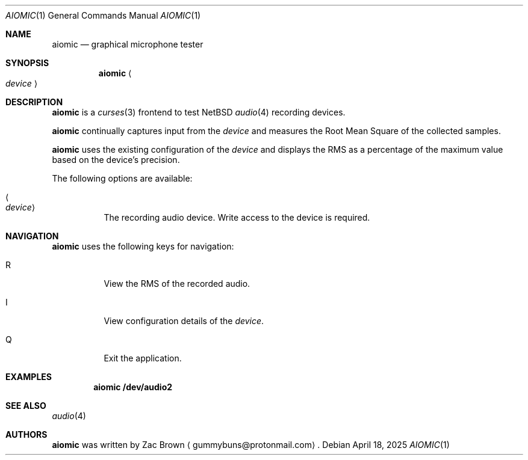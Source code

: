 .\"     $NetBSD: aiomixer.1,v 1.3 2023/07/01 10:47:12 nia Exp $
.\"
.\" Copyright (c) 2021 The NetBSD Foundation, Inc.
.\" All rights reserved.
.\"
.\" This code is derived from software contributed to The NetBSD Foundation
.\" by Nia Alarie.
.\"
.\" Redistribution and use in source and binary forms, with or without
.\" modification, are permitted provided that the following conditions
.\" are met:
.\" 1. Redistributions of source code must retain the above copyright
.\"    notice, this list of conditions and the following disclaimer.
.\" 2. Redistributions in binary form must reproduce the above copyright
.\"    notice, this list of conditions and the following disclaimer in the
.\"    documentation and/or other materials provided with the distribution.
.\"
.\" THIS SOFTWARE IS PROVIDED BY THE NETBSD FOUNDATION, INC. AND CONTRIBUTORS
.\" ``AS IS'' AND ANY EXPRESS OR IMPLIED WARRANTIES, INCLUDING, BUT NOT LIMITED
.\" TO, THE IMPLIED WARRANTIES OF MERCHANTABILITY AND FITNESS FOR A PARTICULAR
.\" PURPOSE ARE DISCLAIMED.  IN NO EVENT SHALL THE FOUNDATION OR CONTRIBUTORS
.\" BE LIABLE FOR ANY DIRECT, INDIRECT, INCIDENTAL, SPECIAL, EXEMPLARY, OR
.\" CONSEQUENTIAL DAMAGES (INCLUDING, BUT NOT LIMITED TO, PROCUREMENT OF
.\" SUBSTITUTE GOODS OR SERVICES; LOSS OF USE, DATA, OR PROFITS; OR BUSINESS
.\" INTERRUPTION) HOWEVER CAUSED AND ON ANY THEORY OF LIABILITY, WHETHER IN
.\" CONTRACT, STRICT LIABILITY, OR TORT (INCLUDING NEGLIGENCE OR OTHERWISE)
.\" ARISING IN ANY WAY OUT OF THE USE OF THIS SOFTWARE, EVEN IF ADVISED OF THE
.\" POSSIBILITY OF SUCH DAMAGE.
.\"
.Dd April 18, 2025
.Dt AIOMIC 1
.Os
.Sh NAME
.Nm aiomic
.Nd graphical microphone tester
.Sh SYNOPSIS
.Nm aiomic
.Ao Ar device Ac
.Sh DESCRIPTION
.Nm
is a
.Xr curses 3
frontend to test
.Nx
.Xr audio 4
recording devices.
.Pp
.Nm
continually captures input from the
.Ar device
and measures the Root Mean Square of the collected samples.
.Pp
.Nm
uses the existing configuration of the
.Ar device
and displays the RMS as a
percentage of the maximum value based on the device's precision.
.Pp
The following options are available:
.Bl -tag -width indent
.It Ao Ar device Ac
The recording audio device. Write access to the device is required.
.Sh NAVIGATION
.Pp
.Nm
uses the following keys for navigation:
.Bl -tag -width indent
.It R
View the RMS of the recorded audio.
.It I
View configuration details of the
.Ar device .
.It Q
Exit the application.
.Sh EXAMPLES
.Dl aiomic /dev/audio2
.Sh SEE ALSO
.Xr audio 4
.Sh AUTHORS
.Nm
was written by
.An Zac Brown
.Aq gummybuns@protonmail.com .
